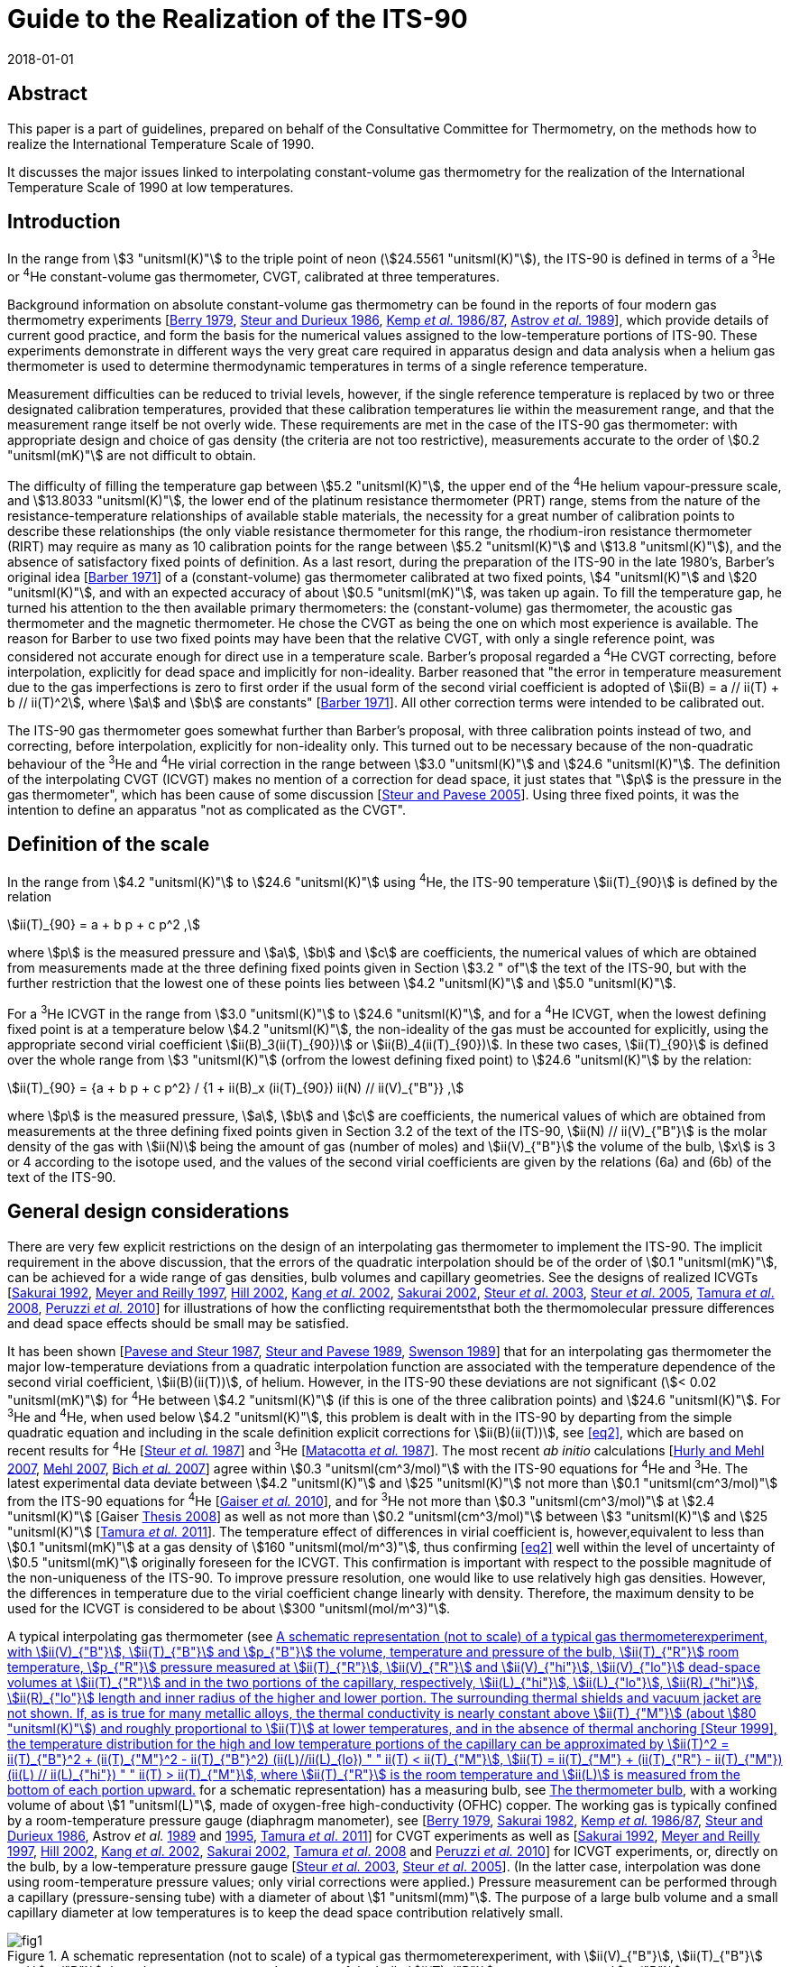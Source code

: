= Guide to the Realization of the ITS-90
:appendix: 2
:partnumber: 1
:edition: 1
:copyright-year: 2018
:revdate: 2018-01-01
:language: en
:docnumber: GUIDE-ITS-90
:title-en: Guide to the Realization of the ITS-90
:title-part-en: Interpolating Constant-Volume Gas Thermometry
:doctype: guide
:committee-en: Consultative Committee for Thermometry
:committee-fr: Comité consultatif de thermométrie
:committee-acronym: CCT
:workgroup: Task Group for the Realization of the Kelvin
:workgroup-acronym: CCT-TG-K
:fullname: P P M Steur
:fullname_2: B Fellmuth
:fullname_3: O Tamura
:docstage: in-force
:docsubstage: 60
:imagesdir: images
:mn-document-class: bipm
:mn-output-extensions: xml,html,pdf,rxl
:si-aspect: K_k
:local-cache-only:
:data-uri-image:


[.preface]
== Abstract

This paper is a part of guidelines, prepared on behalf of the Consultative Committee for Thermometry, on the methods how to realize the International Temperature Scale of 1990.

It discusses the major issues linked to interpolating constant-volume gas thermometry for the realization of the International Temperature Scale of 1990 at low temperatures.


== Introduction

In the range from stem:[3 "unitsml(K)"] to the triple point of neon (stem:[24.5561 "unitsml(K)"]), the ITS-90 is defined in terms of a ^3^He or ^4^He constant-volume gas thermometer, CVGT, calibrated at three temperatures.

Background information on absolute constant-volume gas thermometry can be found in the reports of four modern gas thermometry experiments [<<Berry1979,Berry 1979>>, <<Steur1986,Steur and Durieux 1986>>, <<Kemp1986,Kemp _et al._ 1986/87>>, <<Astrov1989,Astrov _et al._ 1989>>], which provide details of current good practice, and form the basis for the numerical values assigned to the low-temperature portions of ITS-90. These experiments demonstrate in different ways the very great care required in apparatus design and data analysis when a helium gas thermometer is used to determine thermodynamic temperatures in terms of a single reference temperature.

Measurement difficulties can be reduced to trivial levels, however, if the single reference temperature is replaced by two or three designated calibration temperatures, provided that these calibration temperatures lie within the measurement range, and that the measurement range itself be not overly wide. These requirements are met in the case of the ITS-90 gas thermometer: with appropriate design and choice of gas density (the criteria are not too restrictive), measurements accurate to the order of stem:[0.2 "unitsml(mK)"] are not difficult to obtain.

The difficulty of filling the temperature gap between stem:[5.2 "unitsml(K)"], the upper end of the ^4^He helium vapour-pressure scale, and stem:[13.8033 "unitsml(K)"], the lower end of the platinum resistance thermometer (PRT) range, stems from the nature of the resistance-temperature relationships of available stable materials, the necessity for a great number of calibration points to describe these relationships (the only viable resistance thermometer for this range, the rhodium-iron resistance thermometer (RIRT) may require as many as 10 calibration points for the range between stem:[5.2 "unitsml(K)"] and stem:[13.8 "unitsml(K)"]), and the absence of satisfactory fixed points of definition. As a last resort, during the preparation of the ITS-90 in the late 1980's, Barber's original idea [<<Barber1971,Barber 1971>>] of a (constant-volume) gas thermometer calibrated at two fixed points, stem:[4 "unitsml(K)"] and stem:[20 "unitsml(K)"], and with an expected accuracy of about stem:[0.5 "unitsml(mK)"], was taken up again. To fill the temperature gap, he turned his attention to the then available primary thermometers: the (constant-volume) gas thermometer, the acoustic gas thermometer and the magnetic thermometer. He chose the CVGT as being the one on which most experience is available. The reason for Barber to use two fixed points may have been that the relative CVGT, with only a single reference point, was considered not accurate enough for direct use in a temperature scale. Barber's proposal regarded a ^4^He CVGT correcting, before interpolation, explicitly for dead space and implicitly for non-ideality. Barber reasoned that "the error in temperature measurement due to the gas imperfections is zero to first order if the usual form of the second virial coefficient is adopted of stem:[ii(B) = a // ii(T) + b // ii(T)^2], where stem:[a] and stem:[b] are constants" [<<Barber1971,Barber 1971>>]. All other correction terms were intended to be calibrated out.

The ITS-90 gas thermometer goes somewhat further than Barber's proposal, with three calibration points instead of two, and correcting, before interpolation, explicitly for non-ideality only. This turned out to be necessary because of the non-quadratic behaviour of the ^3^He and ^4^He virial correction in the range between stem:[3.0 "unitsml(K)"] and stem:[24.6 "unitsml(K)"]. The definition of the interpolating CVGT (ICVGT) makes no mention of a correction for dead space, it just states that "stem:[p] is the pressure in the gas thermometer", which has been cause of some discussion [<<Steur2005,Steur and Pavese 2005>>]. Using three fixed points, it was the intention to define an apparatus "not as complicated as the CVGT".


== Definition of the scale

In the range from stem:[4.2 "unitsml(K)"] to stem:[24.6 "unitsml(K)"] using ^4^He, the ITS-90 temperature stem:[ii(T)_{90}] is defined by the relation

[[eq1]]
[stem]
++++
ii(T)_{90} = a + b p + c p^2 ,
++++

where stem:[p] is the measured pressure and stem:[a], stem:[b] and stem:[c] are coefficients, the numerical values of which are obtained from measurements made at the three defining fixed points given in Section stem:[3.2 " of"] the text of the ITS-90, but with the further restriction that the lowest one of these points lies between stem:[4.2 "unitsml(K)"] and stem:[5.0 "unitsml(K)"].

For a ^3^He ICVGT in the range from stem:[3.0 "unitsml(K)"] to stem:[24.6 "unitsml(K)"], and for a ^4^He ICVGT, when the lowest defining fixed point is at a temperature below stem:[4.2 "unitsml(K)"], the non-ideality of the gas must be accounted for explicitly, using the appropriate second virial coefficient stem:[ii(B)_3(ii(T)_{90})] or stem:[ii(B)_4(ii(T)_{90})]. In these two cases, stem:[ii(T)_{90}] is defined over the whole range from stem:[3 "unitsml(K)"] (orfrom the lowest defining fixed point) to stem:[24.6 "unitsml(K)"] by the relation:

[[eq2]]
[stem]
++++
ii(T)_{90} = {a + b p + c p^2} / {1 + ii(B)_x (ii(T)_{90}) ii(N) // ii(V)_{"B"}} ,
++++


where stem:[p] is the measured pressure, stem:[a], stem:[b] and stem:[c] are coefficients, the numerical values of which are obtained from measurements at the three defining fixed points given in Section 3.2 of the text of the ITS-90, stem:[ii(N) // ii(V)_{"B"}] is the molar density of the gas with stem:[ii(N)] being the amount of gas (number of moles) and stem:[ii(V)_{"B"}] the volume of the bulb, stem:[x] is 3 or 4 according to the isotope used, and the values of the second virial coefficients are given by the relations (6a) and (6b) of the text of the ITS-90.


[[cls_3]]
== General design considerations

There are very few explicit restrictions on the design of an interpolating gas thermometer to implement the ITS-90. The implicit requirement in the above discussion, that the errors of the quadratic interpolation should be of the order of stem:[0.1 "unitsml(mK)"], can be achieved for a wide range of gas densities, bulb volumes and capillary geometries. See the designs of realized ICVGTs [<<Sakurai1992,Sakurai 1992>>, <<Meyer1997,Meyer and Reilly 1997>>, <<Hill2002,Hill 2002>>, <<Kang2002,Kang _et al_. 2002>>, <<Sakurai2002,Sakurai 2002>>, <<Steur2003,Steur _et al_. 2003>>, <<Steur2005,Steur _et al_. 2005>>, <<Tamura2008,Tamura _et al_. 2008>>, <<Peruzzi2010,Peruzzi _et al._ 2010>>] for illustrations of how the conflicting requirementsthat both the thermomolecular pressure differences and dead space effects should be small may be satisfied.

It has been shown [<<Pavese1987,Pavese and Steur 1987>>, <<Steur1989,Steur and Pavese 1989>>, <<Swenson1989,Swenson 1989>>] that for an interpolating gas thermometer the major low-temperature deviations from a quadratic interpolation function are associated with the temperature dependence of the second virial coefficient, stem:[ii(B)(ii(T))], of helium. However, in the ITS-90 these deviations are not significant (stem:[< 0.02 "unitsml(mK)"]) for ^4^He between stem:[4.2 "unitsml(K)"] (if this is one of the three calibration points) and stem:[24.6 "unitsml(K)"]. For ^3^He and ^4^He, when used below stem:[4.2 "unitsml(K)"], this problem is dealt with in the ITS-90 by departing from the simple quadratic equation and including in the scale definition explicit corrections for stem:[ii(B)(ii(T))], see <<eq2>>, which are based on recent results for ^4^He [<<Steur1987,Steur _et al._ 1987>>] and ^3^He [<<Matacotta1987,Matacotta _et al._ 1987>>]. The most recent _ab initio_ calculations [<<Hurly2007,Hurly and Mehl 2007>>, <<Mehl2007,Mehl 2007>>, <<Bich2007,Bich _et al._ 2007>>] agree within stem:[0.3 "unitsml(cm^3/mol)"] with the ITS-90 equations for ^4^He and ^3^He. The latest experimental data deviate between stem:[4.2 "unitsml(K)"] and stem:[25 "unitsml(K)"] not more than stem:[0.1 "unitsml(cm^3/mol)"] from the ITS-90 equations for ^4^He [<<Gaiser2010,Gaiser _et al._ 2010>>], and for ^3^He not more than stem:[0.3 "unitsml(cm^3/mol)"] at stem:[2.4 "unitsml(K)"] [Gaiser <<Thesis2008,Thesis 2008>>] as well as not more than stem:[0.2 "unitsml(cm^3/mol)"] between stem:[3 "unitsml(K)"] and stem:[25 "unitsml(K)"] [<<Tamura2011,Tamura _et al._ 2011>>]. The temperature effect of differences in virial coefficient is, however,equivalent to less than stem:[0.1 "unitsml(mK)"] at a gas density of stem:[160 "unitsml(mol/m^3)"], thus confirming <<eq2>> well within the level of uncertainty of stem:[0.5 "unitsml(mK)"] originally foreseen for the ICVGT. This confirmation is important with respect to the possible magnitude of the non-uniqueness of the ITS-90. To improve pressure resolution, one would like to use relatively high gas densities. However, the differences in temperature due to the virial coefficient change linearly with density. Therefore, the maximum density to be used for the ICVGT is considered to be about stem:[300 "unitsml(mol/m^3)"].

A typical interpolating gas thermometer (see <<fig1>> for a schematic representation) has a measuring bulb, see <<cls_5>>, with a working volume of about stem:[1 "unitsml(L)"], made of oxygen-free high-conductivity (OFHC) copper. The working gas is typically confined by a room-temperature pressure gauge (diaphragm manometer), see [<<Berry1979,Berry 1979>>, <<Sakurai1982,Sakurai 1982>>, <<Kemp1986,Kemp _et al._ 1986/87>>, <<Steur1986,Steur and Durieux 1986>>, Astrov _et al._ <<Astrov1989,1989>> and <<Astrov1995,1995>>, <<Tamura2011,Tamura _et al_. 2011>>] for CVGT experiments as well as [<<Sakurai1992,Sakurai 1992>>, <<Meyer1997,Meyer and Reilly 1997>>, <<Hill2002,Hill 2002>>, <<Kang2002,Kang _et al_. 2002>>, <<Sakurai2002,Sakurai 2002>>, <<Tamura2008,Tamura _et al_. 2008>> and <<Peruzzi2010,Peruzzi _et al._ 2010>>] for ICVGT experiments, or, directly on the bulb, by a low-temperature pressure gauge [<<Steur2003,Steur _et al._ 2003>>, <<Steur2005,Steur _et al_. 2005>>]. (In the latter case, interpolation was done using room-temperature pressure values; only virial corrections were applied.) Pressure measurement can be performed through a capillary (pressure-sensing tube) with a diameter of about stem:[1 "unitsml(mm)"]. The purpose of a large bulb volume and a small capillary diameter at low temperatures is to keep the dead space contribution relatively small.


[[fig1]]
.A schematic representation (not to scale) of a typical gas thermometerexperiment, with stem:[ii(V)_{"B"}], stem:[ii(T)_{"B"}] and stem:[p_{"B"}] the volume, temperature and pressure of the bulb, stem:[ii(T)_{"R"}] room temperature, stem:[p_{"R"}] pressure measured at stem:[ii(T)_{"R"}], stem:[ii(V)_{"R"}] and stem:[ii(V)_{"hi"}], stem:[ii(V)_{"lo"}] dead-space volumes at stem:[ii(T)_{"R"}] and in the two portions of the capillary, respectively, stem:[ii(L)_{"hi"}], stem:[ii(L)_{"lo"}], stem:[ii(R)_{"hi"}], stem:[ii(R)_{"lo"}] length and inner radius of the higher and lower portion. The surrounding thermal shields and vacuum jacket are not shown. If, as is true for many metallic alloys, the thermal conductivity is nearly constant above stem:[ii(T)_{"M"}] (about stem:[80 "unitsml(K)"]) and roughly proportional to stem:[ii(T)] at lower temperatures, and in the absence of thermal anchoring [<<Steur1999,Steur 1999>>], the temperature distribution for the high and low temperature portions of the capillary can be approximated by stem:[ii(T)^2 = ii(T)_{"B"}^2 + (ii(T)_{"M"}^2 - ii(T)_{"B"}^2) (ii(L)//ii(L)_{lo})  " " ii(T) < ii(T)_{"M"}], stem:[ii(T) = ii(T)_{"M"} + (ii(T)_{"R"} - ii(T)_{"M"}) (ii(L) // ii(L)_{"hi"}) " " ii(T) > ii(T)_{"M"}], where stem:[ii(T)_{"R"}] is the room temperature and stem:[ii(L)] is measured from the bottom of each portion upward.
image::04-gas-thermometry/fig1.png[]

[[fig2]]
.'Residuals' from the quadratic interpolation between the values at thethree calibration temperatures for three principle correction terms and for their sum that have been obtained in two recent experiments: (a) [<<Peruzzi2010,Peruzzi _et al._ 2010>>]: For the dead space corrections, two clear outliers have been omitted. (b): [<<Tamura2013,Tamura _et al._ 2013>>]: The 'residuals' have been obtained for the ICVGT described in [<<Tamura2008,Tamura _et al._ 2008>>]. For comparison, calculated values, (c), are shown for the design of <<fig1>>, for typical parameters (stem:[ii(T)_{"R"} = 295 "unitsml(K)"], stem:[ii(T)_{"M"} = 80 "unitsml(K)"], lowest calibration point at stem:[ii(T)_{"B"} = 4.2 "unitsml(K)"], stem:[ii(R)_{"lo"} = 0.5 "unitsml(mm)"], stem:[ii(R)_{"hi"} = 1.0 "unitsml(mm)"], stem:[ii(V)_{"B"} = 1000 "unitsml(cm^3)"], stem:[ii(V)_{"R"} = 5 "unitsml(cm^3)"] and stem:[ii(L)_{"hi"} = ii(L)_{"lo"} = 25 "unitsml(cm)"]).
image::04-gas-thermometry/fig2.png[]


Contributions to non-ideal (i.e. imperfect quadratic interpolating) behaviour for an interpolating gas thermometer designed for the realization of the ITS-90 include dead space, aerostatic head, thermomolecular pressure difference and virial effects of the working gas (either ^3^He or ^4^He). <<fig2>> shows how imperfect the quadratic interpolation of these correction terms is (without the virial effect, taken explicitly into account before interpolation), for some of the realized experiments. In each case, the 'residuals' are the deviations from a quadratic interpolation between the values at the three calibration temperatures.

As defined in the ITS-90, the values of stem:[p] at the three fixed points (a point between stem:[3.0 "unitsml(K)"] and stem:[5.0 "unitsml(K)"], stem:[13.8033 "unitsml(K)"], stem:[24.5561 "unitsml(K)"]) are to be used to generate a quadratic interpolation function (<<eq2>>), giving values stem:[ii(T)_{90}]. The definition states that "stem:[p] is the pressure in the gas thermometer". Often, stem:[p] is interpreted to be the pressure inside the gas bulb, and one applies all the correction terms of traditional gas thermometry to the pressure measured at room temperature, thus making the interpolation results largely independent of the design. However, this requires the measurement of the temperature distribution inside the capillary, both for the determination of the dead-space effect and the aerostatic-head correction. On the other hand, it has been shown [<<Pavese1987,Pavese and Steur 1987>>] that for a relatively wide range of design parameters, results well within the stem:[0.5 "unitsml(mK)"] limit can be obtained without applying _any_ correction at all (except the virial correction, to be applied by definition), using for interpolation the pressure values measured at room temperature directly. As a consequence, however, the results become to some extent design dependent. This implementation (i.e. not correcting for the above corrections) was applied by Hill (2002). For a comparison of this experiment with other implementations see Figure 3 in [<<Rusby2006,Rusby _et al_ 2006>>].

Usually, the choice of applying or not some correction terms affects the interpolation results only within the foreseen limit of stem:[0.5 "unitsml(mK)"] [<<SteurPavese2005,Steur and Pavese 2005>>, <<Tamura2003,Tamura _et al_. 2003>>], provided that the temperature distribution along the pressure-sensing tube is stable during measurements and, above all, monotonically increasing towards room temperature. If the temperature distribution along the tube is not monotonic due to cooling by thermal anchoring, the interpolation applying the dead-space correction yields better results [<<Meyer1997,Meyer and Reilly 1997>>, <<Steur1999,Steur 1999>>].

Any design for an interpolating gas thermometer should be tested with model calculations so that the magnitudes and temperature dependencies of the various contributions can be assessed. On the experimental side, good practice also requires adequate thermal isolation (small heat leaks, good isolation vacuum) and stability, as well as careful monitoring of various system temperatures to ensure that they are repeatable as the bulb temperature is cycled.

The essentials of gas thermometry can be classified under four headings: (1) the working fluid, (2) the thermometer bulb, (3) the determination of the pressure of the gas in the bulb, and (4) the effect of the volumes of the pressure-sensing tube and the room-temperature manometer system, the so-called dead space. These topics will be considered in the following subsections.


== The working fluid

The very large, non-quadratic contribution of the second virial coefficient, stem:[ii(B)(T)], which is of paramount importance in primary gas thermometry, is removed _explicitly_ in the ICVGT calibration procedure for ITS-90 based upon <<eq2>>. At low temperatures and for large gas densities, the temperature dependence of the third virial coefficient, stem:[ii(C)(T)] [<<Steur1987,Steur _et al._ 1987>>], can become significant. For this reason and in order not toamplify too much possible deviations of the ITS-90 values from the temperature resulting from an ideal-gas interpolation, the gas density stem:[ii(N) // ii(V)_{"B"}] for ^4^He should be less than stem:[300 "unitsml(mol/m^3)"] for the highest accuracy thermometry. A similar limit probably applies to ^3^He in the temperature regions especially below stem:[4 "unitsml(K)"], where the third virial coefficient is likely to become significant [<<Matacotta1987,Matacotta _et al._ 1987>>]. While stem:[ii(B)(ii(T))] is multiplied by stem:[ii(N) // ii(V)_{"B"}] in the virial expansion, stem:[ii(C)(ii(T))] is multiplied by ( stem:[ii(N) // ii(V)_{"B"})^2]. The extent to which the choice of ^3^He or ^4^He as working fluid leads to different values of stem:[ii(T)_{90}] depends upon the accuracy of the expressions adopted for stem:[ii(B)_3(ii(T))] and stem:[ii(B)_4(ii(T))] and on the gas density used in the thermometer. _Ab initio_ calculations suggest that the expressions in the ITS-90 for stem:[B_4(T)] and stem:[ii(B)_3(ii(T))] are sufficiently accurate; see <<cls_3>>. Namely, as already discussed above, the resulting interpolation errors with respect to the true gas behaviour will amount only to a few stem:[0.1 "unitsml(mK)"] for a density of stem:[160 "unitsml(mol/m^3)"]. (These interpolation errors influence the non-uniqueness of the ITS-90.)

Gas purity is also important, with hydrogen and neon impurities most significant for ^4^He, and, in addition, ^4^He impurities for ^3^He. Significant levels of hydrogen and/or neon will show up as a discontinuity in the results due to condensation effects, but ^4^He in ^3^He will not. While impurity levels of less than 1 atomic part per million are the goal in primary gas thermometry, the gas thermometer calibration at three points allows perhaps 10 atomic parts per million, while 100 parts per million of ^4^He in ^3^He would be acceptable [<<Pavese1987,Pavese and Steur 1987>>].


[[cls_5]]
== The thermometer bulb

The volume of the bulb, stem:[ii(V)_{"B"}], is generally large, typically one litre, to reduce dead-space effects (see <<cls_6>>) and to render adsorption effects negligible. The bulb is made of high-purity copper, usually oxygen-free high-conductivity (OFHC) copper, and is surrounded by an isothermal shield that is maintained at the bulb temperature so as to minimise temperature gradients. The thermal expansion of the copper bulb has only a very small effect [<<Kroeger1977,Kroeger and Swenson 1977>>]. It has been suggested that Kroeger's values may be in error by as much as 5 parts per million, at least in the temperature range below stem:[25 "unitsml(K)"] [<<Pitre2006,Pitre and Moldover 2006>>]. Such an absolute difference in length does not, however, affect the working of a traditional gas thermometer in this temperature range, and even less that of the ICVGT. The bulb volume also will increase, slightly, with the gas pressure, an effect which is proportional to the pressure (and hence the temperature), but which is entirely compensated for in the calibration procedure. Only small effects due to gas adsorption have been detected in the gas thermometry experiments involving either gold-plated copper surfaces [<<Berry1979,Berry 1979>>] or clean copper surfaces, which were baked at high temperature [<<Astrov1989,Astrov _et al._ 1989>>]. In each instance, the systems were evacuated thoroughly to remove adsorbed surface layers, and this practice is always advisable.


[[cls_6]]
== Pressure measurement

The pressure-measuring system is isolated from the working gas by a calibrated flexible diaphragm, which may be at room temperature or at the bulb temperature. (<<fig1>> depicts a diaphragm manometer reading stem:[p_{"R"}] directly; this is for illustration only.) In practice, the pressure stem:[p_{"R"}] measured at room temperature is the sum of measurements made with some absolute manometer and a differential (diaphragm) manometer. The considerable advantages of a diaphragm at the lower temperature are to some extent offset by the need for a design that is stable despite temperature cycling [<<Steur2003,Steur _et al._ 2003>>, <<Steur2005,Steur _et al_. 2005>>]. In the experiments with low-temperature diaphragms, the maximum pressure was limited to stem:[5 "unitsml(kPa)"] (differential) and stem:[60 "unitsml(kPa)"] (absolute). In the CVGT experiments described in [<<Berry1979,Berry 1979>>, <<Kemp1986,Kemp _et al._ 1986/87>>, <<Steur1986,Steur and Durieux 1986>>, Astrov _et al._ <<Astrov1989,1989>> and <<Astrov1995,1995>>], differential diaphragm manometers having a full scale between stem:[400 "unitsml(Pa)"] and stem:[1300 "unitsml(Pa)"] were used at room temperature. In many of the cited ICVGT realizations, only an absolute diaphragm manometer was used, combined with a sufficiently high gas density. In order to reduce non-linearity effects as well as zero instabilities, a diaphragm is to be used only in the positive sense in most cases, i.e. without passing through zero, and by limiting pressure differences well below stem:[30 %] of full scale. Pressure measurement at room temperature can be based, with high _absolute_ accuracy, on a mercury manometer using optical interferometry or capacitive detection to measure differences in the heights of two mercury columns. On the other hand, pressure balances are preferred in gas thermometry for their ease of use and absence of mercury. High-quality devices can also have an _absolute_ uncertainty of order a few parts per million. But for interpolating gas thermometry, the very high _relative_ accuracy of pressure balances is of special interest. This means, a pressure-independent error of their effective area influences only the coefficients of the quadratic interpolation function, but not the interpolation results. The pressure sensitivity of a gas thermometer is proportional to the filling density, e.g. a sensitivity of about stem:[2500 "unitsml(Pa/K)"] corresponds to a density of stem:[300 "unitsml(mol/m^3)"]. Results have been reported for gas densities as small as stem:[44 "unitsml(mol/m^3)"] (stem:[366 "unitsml(Pa/K)"]) and as large as stem:[460 "unitsml(mol/m^3)"] (stem:[3800 "unitsml(Pa/K)"]). Pressure measurement resolution is typically stem:[0.01 "unitsml(Pa)"] for diaphragm gauges, with uncertainties close to stem:[0.1 "unitsml(Pa)"] for mercury manometers and pressure balances. For further information, see also the _Guide_ Section 3 _Vapour-Pressure Thermometry and Pressure Measurement_.


=== Aerostatic head correction

The aerostatic pressure generated by the column of gas in the pressure-sensing tube (the aerostatic head) causes the room temperature pressure to be less than that in the bulb. To evaluate the aerostatic-head correction, the temperature distribution along the tube must be known. This can be measured directly, or it can be approximately calculated either from a knowledge of the temperature dependence of the thermal conductivity stem:[ii(lambda) (ii(T))] of the tube material (assuming perfect adiabatic conditions around the tube), or it can be estimated, as a poorer approximation, from simple expressions stem:[ii(lambda) (ii(T))] for temperatures above and below stem:[ii(T)_{"M"}] [<<Kemp1986,Kemp _et al._ 1986/87>>], where stem:[ii(T)_{"M"} (~~ 80 "unitsml(K)")] is the approximate temperature, at which stem:[ii(lambda) (ii(T))] changes from roughly proportional to stem:[ii(T)], below stem:[ii(T)_{"M"}], to roughly constant, above stem:[ii(T)_{"M"}]. These authors and Astrov _et al._ [1989] have simplified the calculation of aerostatic-head effects with a design in which temperature gradients occur only in horizontal tube parts. In practice, it is preferable to monitor the actual temperature distribution to ensure consistency and repeatability during an experiment. The aerostatic head correction is proportional to the molar mass of the gas, so its values will be stem:[25 %] smaller if the working gas is ^3^He rather than ^4^He for the same design of gas thermometer. With vertical tubes it will also be proportional to the length of the sensing tube. A pressure gradient also will occur inside the bulb, with stem:[ii(T)_{"B"}] corresponding to the average (midpoint) pressure. This correction is independent of temperature (or pressure) and does not affect the calibration.


=== Thermomolecular pressure correction

A thermomolecular pressure difference stem:[Delta p] results from a temperature gradient along the pressure-sensing tube if the diameter of the tube is not large compared with the mean free path of the gas molecules. The pressure at the higher-temperature end (frequently at room temperature) is greater than the cryogenic bulb pressure. The magnitude of this pressure difference depends on the temperatures at the ends of the tube, on the tube diameter, on the pressure, and on the accommodation coefficient of the surface, which is a function of both the material and its surface conditions. Unfortunately, a straightforward and elementary discussion of these effects does not exist, see the overview in [<<Pavese2013,Pavese and Molinar Min Beciet 2013>>]. For borosilicate-glass tubes, many results can be approximated to within a few percent by the relation [<<Swenson1989,Swenson 1989>>]

[[eq3]]
[stem]
++++
(p_{"H"} - p_{"L"}) //p_{"L"} = (2 xx 10^{-9}) (ii(R) p_{"L"} // ("unitsml(Pa)" * "unitsml(m)"))^{-1.99} ((ii(T)_{"H"} // "unitsml(K)")^{2.27} - (ii(T)_{"L"} // "unitsml(K)")^{2.27}) ,
++++


where stem:[p_{"H"}], stem:[p_{"L"}], stem:[ii(T)_{"H"}] and stem:[ii(T)_{"L"}] refer to the pressures and temperatures at the high and low temperature extremities, respectively, of a sensing tube of inner radius stem:[ii(R)]. <<eq3>> could be used also for tubes of other materials, but an additional uncertainty of at least about stem:[10 %] should be considered if no special tests are performed. Such an additional uncertainty can also be caused by the dependence on the physical-chemical conditions of the inner surface of the tube, which may vary with time. Another expression is given by the so-called Weber-Schmidt equation [<<Weber1936,Weber _et al._ 1936>>]. For commonly used pressure-sensing tubes (see e.g. <<fig1>>), this expression yields estimates that coincide with those obtained using <<eq3>> within about a few percent in the pressure range being of interest here for ICVGT.

For a typical ITS-90 gas thermometer the effects of thermomolecular pressure differences are shown, as deviations from interpolated values, in <<fig2>> (c) for a pressure-sensing tube subdivided in an upper part, stem:[2 "unitsml(mm)"] diameter, and a lower part, stem:[1 "unitsml(mm)"] diameter, of <<fig1>>. Since more than stem:[90 %] of the thermomolecular pressure difference for a uniform capillary occurs between room temperature and stem:[80 "unitsml(K)"] (a somewhat arbitrary choice for stem:[ii(T)_{"M"}] related to the use of liquid nitrogen), the total contribution is reduced by using a sensing tube that is wider above stem:[ii(T)_{"M"}] than below, because stem:[Delta p // p] is approximately proportional to (stem:[(ii(R) p)^{-2}], see <<eq3>>. The same result in stem:[Delta p // p] could be achieved by doubling the pressure (the gas density) for a uniform stem:[1 "unitsml(mm)"] diameter tube, but with increased non-ideality contributions. The total thermomolecular pressure difference for the gas thermometer depends on the bulb temperature, stem:[ii(T)_{"B"}], primarily through the pressure dependence in <<eq3>>, and therefore manifests itself mostly at temperatures below about stem:[10 "unitsml(K)"]. The use of a smaller diameter tube at temperature below stem:[ii(T)_{"M"}] is necessary to reduce dead-space effects (see <<cls_7>>), but results also in longer equilibration times. In contrast with primary gas thermometry, corrections for the thermomolecular pressure difference need not be made provided its magnitude is small enough for the quadratic interpolation to be valid to within the desired uncertainty.

[[cls_7]]
== Dead space correction

Temperature-dependent changes occur in the quantity of gas in the bulb if the diaphragm separating the thermometer and the pressure-measurement device is not at the bulb. The effects of the room temperature volume, stem:[ii(V)_{"R"}], are most important for the highest bulb temperatures. The effect of the pressure-sensing tube dead space depends on the temperature distribution, and the length and cross-sectional area of the tube. For a uniform bore (and vertical tube), these contributions would be proportional to the aerostatic-head correction. The values shown in <<fig2>> represent typical magnitudes. Again, the important requirement is that these effects be not so large that changes in the temperature distribution (due to refrigerant levels changing with time, for instance) can introduce significant systematic errors. Furthermore, especially due to the dead-space effects, the thermal anchoring of the pressure-sensing tube has to be given very careful consideration [<<Steur1999,Steur 1999>>]. In the simulations performed in this paper, the best results were obtained if the temperature of the tube increased monotonically between bulb and room temperatures, for all stem:[ii(T)_{"B"}] values.


== Estimation of uncertainty

Uncertainty components result for the ICVGT from: (i) pressure measurement, (ii) necessary corrections if the pressure in the bulb is used, (iii) calibration at the three fixed points applying resistance thermometers as transfer standards, and thermal conditions in the measuring system, such as possible temperature gradients, and (iv) other influences as purity of the measuring gas, adsorption effects as well as thermal expansion and pressure dilatation of the bulb. Examples for ICVGT uncertainty budgets are given in [<<Meyer1997,Meyer and Reilly 1997>>, <<Steur2005,Steur _et al_. 2005>>, <<Tamura2008,Tamura _et al_. 2008>>]. For some of the components it has to be considered that due to the calibration, not the whole uncertainty has to be considered, but only the effects causing a temperature dependence, which cannot be described sufficiently by the quadratic interpolation equations of the ITS-90. For instance, a relative error in the pressure measurement, being constant over the whole pressure range of interest, has no influence on the interpolation results. For instance, such an error is caused by an incorrect value of the effective area of a pressure balance if this value is independent of pressure. <<tab1>> gives the typical order of magnitude of the uncertainty contributions due to the different effects if state-of-the-art equipment is used. An entirely different set of components, not strictly related to the ICVGT, originates from the need to transfer the measured temperatures to a convenient thermometer, such as a resistance thermometer.


[[tab1]]
.State-of-the-art uncertainty budget for an ICVGT with a helium gas density of stem:[300 "unitsml(mol/m^3)"] (estimates given in stem:["unitsml(uK)"]). The abbreviations have the following meaning: PB pressure balance, CDG capacitive diaphragm gauge used in differential mode near zero reading, RIRT rhodium-iron resistance thermometer used as transfer standard for the traceable calibration of the ICVGT at the fixed points of the ITS-90
[cols="1,^,^"]
|===
h| Component h| Min (near stem:[4 "unitsml(K)"]) h| Max (near stem:[25 "unitsml(K)"])

3+h| Pressure measurement

| Resolution of PB (stem:[0.1 "unitsml(Pa)"]) | stem:[40] | stem:[40]

| Effective area of PB, due to pressure (stem:[1 "unitsml(ppm)"]) | stem:[4] | stem:[25]

| Masses and temperature of PB (stem:[0.03 "unitsml(Pa)"]) | stem:[15] | stem:[15]

| Residual pressure of PB (stem:[0.01 "unitsml(Pa)"]) | stem:[4] | stem:[4]

| CDG in differential mode (stem:[0.1 "unitsml(Pa)"]) | stem:[40] | stem:[40]

3+h| Pressure corrections

| Thermomolecular pressure difference | stem:[15] | stem:[15]

| Aerostatic head | stem:[15] | stem:[15]

| Dead space | stem:[60] | stem:[60]

3+h| Propagated calibration uncertainty

| Calibration of RIRTs at the fixed points | 100 | 100

| Temperature instability and inhomogeneity | stem:[50] | stem:[50]

| Resistance ratio bridge | stem:[3] | stem:[30]

| Instability of reference resistor | stem:[1] | stem:[10]

| Self-heating correction | stem:[30] | stem:[30]

| Pressure measurement during calibration | stem:[60] | stem:[60]

| Propagation of ICVGT calibration uncertainty | stem:[80] | stem:[80]

3+h| Other components

| Gas purity | stem:[30] | stem:[30]

| Thermal expansion | stem:[30] | stem:[30]

| Pressure dilatation | stem:[10] | stem:[10]

h| Combined standard uncertainty h| stem:[182] h| stem:[186]

|===


[bibliography]
== References

* [[[Astrov1989,1]]] Astrov D N, Beliansky L B, Dedikov Y A, Polunin S P and Zakharov A A (1989) _Metrologia_ *26* 151-166

* [[[Astrov1995,1]]] Astrov D N, Beliansky L B, Dedikov Y A, Polunin S P and Zakharov A A (1995) _Metrologia_ *32* 393-395

* [[[Barber1971,1]]] Barber C R (1971) _Temperature, its measurement and control in science and industry_, vol 4, ed. Plumb H H (ISA, Washington) pp. 99-104

* [[[Berry1979,1]]] Berry K H (1979) _Metrologia_ *15* 89-115

* [[[Bich2007,1]]] Bich E, Hellmann R. and Vogel E (2007) _Molec. Phys._ *105* 3035-3049

* [[[Gaiser2010,1]]] Gaiser C, Fellmuth B and Haft N (2010) _Int. J. Thermophys._ *31* 1428-1437

* [[[Gaiser2008,1]]] Gaiser C (2008) _Thesis_, "Properties of Helium and Gas Thermometry", Humboldt University of Berlin

* [[[Hill2002,1]]] Hill K D (2002) Proc. _TEMPMEKO 2001_, vol 1, eds. Fellmuth B, Seidel J and Scholz G (VDI/VDE, Berlin) pp. 543-548

* [[[Hurly2007,1]]] Hurly J J and Mehl J B (2007) _Journal of Research of the National Institute of Standards and Technology_ *112* 75-94

* [[[Kang2002,1]]] Kang K H, Seong D J, Kim Y-G and Gam S (2002) Proc. _TEMPMEKO 2001_, vol 1, eds. Fellmuth B, Seidel J and Scholz G (VDI/VDE, Berlin) pp. 549-552

* [[[Kemp1986,1]]] Kemp R C, Kemp W R G and Besley L M (1986/87) _Metrologia_ *23* 61-86 Kroeger F R and Swenson C A (1977) _J Appl Phys_ *48* 853-864

* [[[Matacotta1987,1]]] Matacotta F C, McConville G T, Steur P P M and Durieux M (1987) _Metrologia_ *24* 61-67

* [[[Mehl2007,1]]] Mehl J B (2007) _Internal NIST report_ "He ab initio calculations III" and _private communication_.

* [[[Meyer1997,1]]] Meyer C W and Reilly M L (1997) Proc. _TEMPMEKO '96_, ed. Marcarino P (Levrotto & Bella, Torino) pp. 39-44

* [[[Pavese1987,1]]] Pavese F and Steur P P M (1987) _J Low Temp Phys_ *69* 91-117

* [[[Pavese2013,1]]] Pavese F and Molinar Min Beciet G 2013 _Modern Gas-Based Temperature and_

* [[[Pressure2010,1]]] _Pressure Measurements_ (Springer, New York, Dordrecht, Heidelberg, London)Peruzzi A, Bosma R, De Groot M and Verbeek J (2010) _Metrologia_ *47*, 325-333 Pitre L and Moldover M 2006 _Metrologia_ *43* 142-162

* [[[Rusby2006,1]]] Rusby R L, Head D, Meyer C, Tew W, Tamura O, Hill K D, de Groot M, Storm A, Peruzzi A, Fellmuth B, Engert J, Astrov D, Dedikov Y and Kytin G (2006) http://iopscience.iop.org/0026-1394/43/1A/03002[_http://iopscience.iop.org/0026-1394/43/1A/03002_]

* [[[Sakurai1982,1]]] Sakurai H (1982) _Temperature, its measurement and control in science and industry_, vol 5, ed. Schooley J F (Am. Inst. of Phys., New York) pp. 39-42

* [[[Sakurai1992,1]]] Sakurai H (1992) _Temperature, its measurement and control in science and industry_, vol 6, ed. Schooley J F (Am. Inst. of Phys., New York) pp. 127-131

* [[[Sakurai2002,1]]] Sakurai H (2002) Proc. _TEMPMEKO 2001_, vol 1, eds. Fellmuth B, Seidel J and Scholz G (VDI/VDE, Berlin) pp. 537-542

* [[[Steur1986,1]]] Steur P P M and Durieux M (1986) _Metrologia_ *23* 1-18

* [[[Steur1987,1]]] Steur P P M, Durieux M and McConville G T (1987) _Metrologia_ *24* 69-77

* [[[Steur1989,1]]] Steur P P M and Pavese F (1989) _Cryogenics_ *29* 135-138

* [[[Steur1999,1]]] Steur P P M (1999) _Metrologia_ *36* 33-39

* [[[Steur2003,1]]] Steur P P M, Pavese F, and Peroni I(2003) _Temperature, its control in science and industry_ vol 7, ed. Ripple D C (Am. Inst. of Phys., New York) pp. 125-130

* [[[SteurPavese2005,1]]] Steur P P M and Pavese F (2005) CCT 23^e^ Session, Doc. CCT/05-03

* [[[Steur2005,1]]] Steur P P M, Peroni I, Ferri D and Pavese F (2005) Proc. _TEMPMEKO 2004_, eds. Zvizdić D, Bermanec L G, Veliki T and Stašić T (LPM, FSB, Zagreb) pp. 141-146

* [[[Swenson1989,1]]] Swenson C A (1989) CCT 17^e^ Session, Doc. CCT/89-27

* [[[Tamura2003,1]]] Tamura O, Takasu S, Murakami Y and Sakurai H (2003) _Temperature, its measurement and control in science and industry_, vol 7, ed. Ripple D C (Am. Inst. of Phys.,New York) pp. 131-136

* [[[Tamura2008,1]]] Tamura O, Takasu S, Nakano T and Sakurai H (2008) _Intl. J. Thermophys._ *29* (1) 31-41

* [[[Tamura2011,1]]] Tamura O, Takasu S, Nakano T and Sakurai H (2011) _Intl. J. Thermophys._ *32* (7) 1366-1377

* [[[Tamura2013,1]]] Tamura O, Nakano T, Shimazaki T, and Takasu S (2013) submitted to _Temperature, its measurement and control in science and industry, vol 8_, ed. Meyer C W _et al._ (Am. Inst. of Phys., New York) pp. 118-123

* [[[Weber1936,1]]] Weber S, Keesom W H and Schmidt G (1936) _Commun. Kamerlingh-Onnes Lab Leiden_ *246a* 1-16

